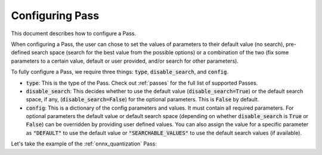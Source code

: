 .. _configuring_pass:

Configuring Pass
===================

This document describes how to configure a Pass.

When configuring a Pass, the user can chose to set the values of parameters to their default value (no search), pre-defined search space
(search for the best value from the possible options) or a combination of the two (fix some parameters to a certain value, default or
user provided, and/or search for other parameters).

To fully configure a Pass, we require three things: :code:`type`, :code:`disable_search`, and :code:`config`.

* :code:`type`: This is the type of the Pass. Check out :ref:`passes` for the full list of supported Passes.
* :code:`disable_search`: This decides whether to use the default value (:code:`disable_search=True`) or the default search space,
  if any, (:code:`disable_search=False`) for the optional parameters. This is :code:`False` by default.
* :code:`config`: This is a dictionary of the config parameters and values. It must contain all required parameters. For optional parameters
  the default value or default search space (depending on whether :code:`disable_search` is :code:`True` or :code:`False`) can be
  overridden by providing user defined values. You can also assign the value for a specific parameter as :code:`"DEFAULT"` to use the default
  value or :code:`"SEARCHABLE_VALUES"` to use the default search values (if available).

Let's take the example of the :ref:`onnx_quantization` Pass:

.. tabs::
    .. tab:: Config JSON

        .. code-block:: json

            {
                "type": "OnnxQuantization",
                "disable_search": false,
                "config": {
                    "user_script": "./user_script.py",
                    "dataloader_func": "glue_calibration_reader",
                    // set per_channel to "DEFAULT" value
                    "per_channel": "DEFAULT",
                    // set reduce_range to "SEARCHABLE_VALUES" value
                    // redundant since disable_search is false
                    "reduce_range": "SEARCHABLE_VALUES",
                    // user defined value for weight_type
                    "weight_type": "QUInt8"
                }
            }

        .. note::
            :code:`type` is case insensitive.



    .. tab:: Python Class

        .. code-block:: python

            from olive.passes import OnnxQuantization

            onnx_quantization = OnnxQuantization(
                config={
                    "user_script": "./user_script.py",
                    "dataloader_func": "glue_calibration_reader",
                    # set per_channel to "DEFAULT" value
                    "per_channel": "DEFAULT",
                    # set reduce_range to "SEARCHABLE_VALUES" value
                    # redundant since disable_search is false
                    "reduce_range": "SEARCHABLE_VALUES"
                    # user defined value for weight_type
                    "weight_type": "QUInt8"
                },
                disable_search=False
            )
